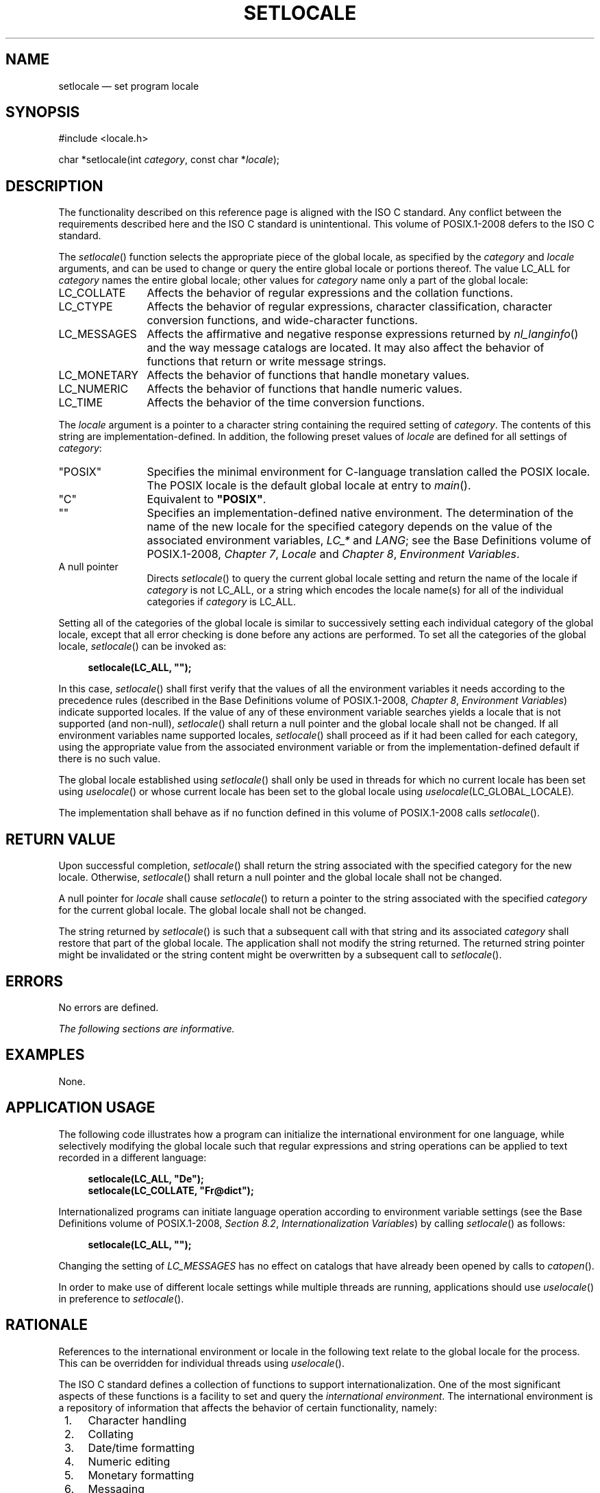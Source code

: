 '\" et
.TH SETLOCALE "3" 2013 "IEEE/The Open Group" "POSIX Programmer's Manual"

.SH NAME
setlocale
\(em set program locale
.SH SYNOPSIS
.LP
.nf
#include <locale.h>
.P
char *setlocale(int \fIcategory\fP, const char *\fIlocale\fP);
.fi
.SH DESCRIPTION
The functionality described on this reference page is aligned with the
ISO\ C standard. Any conflict between the requirements described here and the
ISO\ C standard is unintentional. This volume of POSIX.1\(hy2008 defers to the ISO\ C standard.
.P
The
\fIsetlocale\fR()
function selects the appropriate piece of the global locale, as specified
by the
.IR category
and
.IR locale
arguments, and can be used to change or query the entire global locale
or portions thereof. The value LC_ALL for
.IR category
names the entire global locale; other values for
.IR category
name only a part of the global locale:
.IP LC_COLLATE 12
Affects the behavior of regular expressions and the collation
functions.
.IP LC_CTYPE 12
Affects the behavior of regular expressions, character classification,
character conversion functions, and wide-character functions.
.IP LC_MESSAGES 12
Affects the affirmative and negative response expressions returned by
\fInl_langinfo\fR()
and the way message catalogs are located. It may also affect the
behavior of functions that return or write message strings.
.IP LC_MONETARY 12
Affects the behavior of functions that handle monetary values.
.IP LC_NUMERIC 12
Affects the behavior of functions that handle numeric values.
.IP LC_TIME 12
Affects the behavior of the time conversion functions.
.P
The
.IR locale
argument is a pointer to a character string containing the required
setting of
.IR category .
The contents of this string are implementation-defined. In addition,
the following preset values of
.IR locale
are defined for all settings of
.IR category :
.IP "\&\(dqPOSIX\(dq" 12
Specifies the minimal environment for C-language translation called the
POSIX locale. The POSIX locale is the default global locale at entry to
\fImain\fR().
.IP "\&\(dqC\(dq" 12
Equivalent to
.BR \(dqPOSIX\(dq .
.IP "\&\(dq\|\(dq" 12
Specifies an implementation-defined native environment.
The determination of the name of the new locale for the specified
category depends on the value of the associated environment
variables,
.IR LC_*
and
.IR LANG ;
see the Base Definitions volume of POSIX.1\(hy2008,
.IR "Chapter 7" ", " "Locale"
and
.IR "Chapter 8" ", " "Environment Variables".
.IP "A\ null\ pointer" 12
Directs
\fIsetlocale\fR()
to query the current global locale setting and return the name
of the locale if
.IR category
is not LC_ALL, or a string which encodes the locale name(s) for all of
the individual categories if
.IR category
is LC_ALL.
.P
Setting all of the categories of the global locale is similar to
successively setting each individual category of the global locale, except
that all error checking is done before any actions are performed. To
set all the categories of the global locale,
\fIsetlocale\fR()
can be invoked as:
.sp
.RS 4
.nf
\fB
setlocale(LC_ALL, "");
.fi \fR
.P
.RE
.P
In this case,
\fIsetlocale\fR()
shall first verify that the values of all the environment variables it
needs according to the precedence rules (described in the Base Definitions volume of POSIX.1\(hy2008,
.IR "Chapter 8" ", " "Environment Variables")
indicate supported locales. If the value of any of these environment
variable searches yields a locale that is not supported (and non-null),
\fIsetlocale\fR()
shall return a null pointer and the global locale shall not be changed. If
all environment variables name supported locales,
\fIsetlocale\fR()
shall proceed as if it had been called for each category, using the
appropriate value from the associated environment variable or from the
implementation-defined default if there is no such value.
.P
The global locale established using
\fIsetlocale\fR()
shall only be used in threads for which no current locale has been
set using
\fIuselocale\fR()
or whose current locale has been set to the global locale using
.IR uselocale (LC_GLOBAL_LOCALE) .
.P
The implementation shall behave as if no function defined in this volume of POSIX.1\(hy2008 calls
\fIsetlocale\fR().
.SH "RETURN VALUE"
Upon successful completion,
\fIsetlocale\fR()
shall return the string associated with the specified category for the
new locale. Otherwise,
\fIsetlocale\fR()
shall return a null pointer and the global locale shall not be changed.
.P
A null pointer for
.IR locale
shall cause
\fIsetlocale\fR()
to return a pointer to the string associated with the specified
.IR category
for the current global locale. The global locale shall not be changed.
.P
The string returned by
\fIsetlocale\fR()
is such that a subsequent call with that string and its associated
.IR category
shall restore that part of the global locale. The application shall
not modify the string returned.
The returned string pointer might be invalidated or
the string content might be overwritten by a subsequent call to
\fIsetlocale\fR().
.SH ERRORS
No errors are defined.
.LP
.IR "The following sections are informative."
.SH EXAMPLES
None.
.SH "APPLICATION USAGE"
The following code illustrates how a program can initialize the
international environment for one language, while selectively modifying
the global locale such that regular expressions and string operations
can be applied to text recorded in a different language:
.sp
.RS 4
.nf
\fB
setlocale(LC_ALL, "De");
setlocale(LC_COLLATE, "Fr@dict");
.fi \fR
.P
.RE
.P
Internationalized programs can initiate language operation according
to environment variable settings (see the Base Definitions volume of POSIX.1\(hy2008,
.IR "Section 8.2" ", " "Internationalization Variables")
by calling
\fIsetlocale\fR()
as follows:
.sp
.RS 4
.nf
\fB
setlocale(LC_ALL, "");
.fi \fR
.P
.RE
.P
Changing the setting of
.IR LC_MESSAGES
has no effect on catalogs that have already been opened by calls to
\fIcatopen\fR().
.P
In order to make use of different locale settings while multiple
threads are running, applications should use
\fIuselocale\fR()
in preference to
\fIsetlocale\fR().
.SH RATIONALE
References to the international environment or locale in the following
text relate to the global locale for the process. This can be overridden
for individual threads using
\fIuselocale\fR().
.P
The ISO\ C standard
defines a collection of functions to support internationalization.
One of the most significant aspects of these functions is a facility
to set and query the \fIinternational environment\fP.
The international environment is a repository of information that
affects the behavior of certain functionality, namely:
.IP " 1." 4
Character handling
.IP " 2." 4
Collating
.IP " 3." 4
Date/time formatting
.IP " 4." 4
Numeric editing
.IP " 5." 4
Monetary formatting
.IP " 6." 4
Messaging
.P
The
\fIsetlocale\fR()
function provides the application developer with the ability to set all
or portions, called \fIcategories\fP, of the international environment.
These categories correspond to the areas of functionality mentioned
above. The syntax for
\fIsetlocale\fR()
is as follows:
.sp
.RS 4
.nf
\fB
char *setlocale(int \fIcategory\fP, const char *\fIlocale\fP);
.fi \fR
.P
.RE
.P
where
.IR category
is the name of one of following categories, namely:
.sp
.RS
LC_COLLATE
LC_CTYPE
LC_MESSAGES
LC_MONETARY
LC_NUMERIC
LC_TIME
.RE
.P
In addition, a special value called LC_ALL
directs
\fIsetlocale\fR()
to set all categories.
.P
There are two primary uses of
\fIsetlocale\fR():
.IP " 1." 4
Querying the international environment to find out what it is set to
.IP " 2." 4
Setting the international environment, or
.IR locale ,
to a specific value
.P
The behavior of
\fIsetlocale\fR()
in these two areas is described below. Since it is difficult to
describe the behavior in words, examples are used to illustrate the
behavior of specific uses.
.P
To query the international environment,
\fIsetlocale\fR()
is invoked with a specific category and the null pointer as the
locale. The null pointer is a special directive to
\fIsetlocale\fR()
that tells it to query rather than set the international environment.
The following syntax is used to query the name of the international
environment:
.sp
.RS 4
.nf
\fB
setlocale({LC_ALL, LC_COLLATE, LC_CTYPE, LC_MESSAGES, LC_MONETARY, \e
    LC_NUMERIC, LC_TIME},(char *) NULL);
.fi \fR
.P
.RE
.P
The
\fIsetlocale\fR()
function shall return the string corresponding to the current
international environment. This value may be used by a subsequent call to
\fIsetlocale\fR()
to reset the international environment to this value. However, it
should be noted that the return value from
\fIsetlocale\fR()
may be a pointer to a static area within the function and is not
guaranteed to remain unchanged (that is, it may be modified by a
subsequent call to
\fIsetlocale\fR()).
Therefore, if the purpose of calling
\fIsetlocale\fR()
is to save the value of the current international environment so it can
be changed and reset later, the return value should be copied to an
array of
.BR char
in the calling program.
.P
There are three ways to set the international environment with
\fIsetlocale\fR():
.IP "\fIsetlocale\fP(\fIcategory\fP,\ \fIstring\fP)" 6
.br
This usage sets a specific
.IR category
in the international environment to a specific value corresponding to
the value of the
.IR string .
A specific example is provided below:
.RS 6 
.sp
.RS 4
.nf
\fB
setlocale(LC_ALL, "fr_FR.ISO-8859-1");
.fi \fR
.P
.RE
.P
In this example, all categories of the international environment are
set to the locale corresponding to the string
.BR \(dqfr_FR.ISO-8859-1\(dq ,
or to the French language as spoken in France using the ISO/IEC\ 8859\(hy1:\|1998 standard codeset.
.P
If the string does not correspond to a valid locale,
\fIsetlocale\fR()
shall return a null pointer and the international environment is not
changed. Otherwise,
\fIsetlocale\fR()
shall return the name of the locale just set.
.RE
.IP "\&\fIsetlocale\fP(\fIcategory\fP,\ \(dqC\(dq)" 6
.br
The ISO\ C standard states that one locale must exist on all conforming
implementations. The name of the locale is C and corresponds to a
minimal international environment needed to support the C programming
language.
.IP "\&\fIsetlocale\fP(\fIcategory\fP,\ \(dq\^\(dq)" 6
.br
This sets a specific category to an implementation-defined default.
This corresponds to the value of the environment variables.
.SH "FUTURE DIRECTIONS"
None.
.SH "SEE ALSO"
.ad l
.IR "\fIcatopen\fR\^(\|)",
.IR "\fIexec\fR\^",
.IR "\fIfprintf\fR\^(\|)",
.IR "\fIfscanf\fR\^(\|)",
.IR "\fIisalnum\fR\^(\|)",
.IR "\fIisalpha\fR\^(\|)",
.IR "\fIisblank\fR\^(\|)",
.IR "\fIiscntrl\fR\^(\|)",
.IR "\fIisdigit\fR\^(\|)",
.IR "\fIisgraph\fR\^(\|)",
.IR "\fIislower\fR\^(\|)",
.IR "\fIisprint\fR\^(\|)",
.IR "\fIispunct\fR\^(\|)",
.IR "\fIisspace\fR\^(\|)",
.IR "\fIisupper\fR\^(\|)",
.IR "\fIiswalnum\fR\^(\|)",
.IR "\fIiswalpha\fR\^(\|)",
.IR "\fIiswblank\fR\^(\|)",
.IR "\fIiswcntrl\fR\^(\|)",
.IR "\fIiswctype\fR\^(\|)",
.IR "\fIiswdigit\fR\^(\|)",
.IR "\fIiswgraph\fR\^(\|)",
.IR "\fIiswlower\fR\^(\|)",
.IR "\fIiswprint\fR\^(\|)",
.IR "\fIiswpunct\fR\^(\|)",
.IR "\fIiswspace\fR\^(\|)",
.IR "\fIiswupper\fR\^(\|)",
.IR "\fIiswxdigit\fR\^(\|)",
.IR "\fIisxdigit\fR\^(\|)",
.IR "\fIlocaleconv\fR\^(\|)",
.IR "\fImblen\fR\^(\|)",
.IR "\fImbstowcs\fR\^(\|)",
.IR "\fImbtowc\fR\^(\|)",
.IR "\fInl_langinfo\fR\^(\|)",
.IR "\fIperror\fR\^(\|)",
.IR "\fIpsiginfo\fR\^(\|)",
.IR "\fIsetlocale\fR\^(\|)",
.IR "\fIstrcoll\fR\^(\|)",
.IR "\fIstrerror\fR\^(\|)",
.IR "\fIstrfmon\fR\^(\|)",
.IR "\fIstrsignal\fR\^(\|)",
.IR "\fIstrtod\fR\^(\|)",
.IR "\fIstrxfrm\fR\^(\|)",
.IR "\fItolower\fR\^(\|)",
.IR "\fItoupper\fR\^(\|)",
.IR "\fItowlower\fR\^(\|)",
.IR "\fItowupper\fR\^(\|)",
.IR "\fIuselocale\fR\^(\|)",
.IR "\fIwcscoll\fR\^(\|)",
.IR "\fIwcstod\fR\^(\|)",
.IR "\fIwcstombs\fR\^(\|)",
.IR "\fIwcsxfrm\fR\^(\|)",
.IR "\fIwctomb\fR\^(\|)"
.ad b
.P
The Base Definitions volume of POSIX.1\(hy2008,
.IR "Chapter 7" ", " "Locale",
.IR "Chapter 8" ", " "Environment Variables",
.IR "\fB<langinfo.h>\fP",
.IR "\fB<locale.h>\fP"
.SH COPYRIGHT
Portions of this text are reprinted and reproduced in electronic form
from IEEE Std 1003.1, 2013 Edition, Standard for Information Technology
-- Portable Operating System Interface (POSIX), The Open Group Base
Specifications Issue 7, Copyright (C) 2013 by the Institute of
Electrical and Electronics Engineers, Inc and The Open Group.
(This is POSIX.1-2008 with the 2013 Technical Corrigendum 1 applied.) In the
event of any discrepancy between this version and the original IEEE and
The Open Group Standard, the original IEEE and The Open Group Standard
is the referee document. The original Standard can be obtained online at
http://www.unix.org/online.html .

Any typographical or formatting errors that appear
in this page are most likely
to have been introduced during the conversion of the source files to
man page format. To report such errors, see
https://www.kernel.org/doc/man-pages/reporting_bugs.html .
